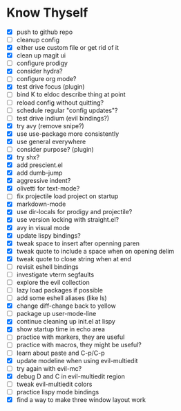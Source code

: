 * Know Thyself

- [X] push to github repo
- [ ] cleanup config
- [X] either use custom file or get rid of it
- [X] clean up magit ui
- [ ] configure prodigy
- [X] consider hydra?
- [ ] configure org mode?
- [X] test drive focus (plugin)
- [ ] bind K to eldoc describe thing at point
- [ ] reload config without quitting?
- [ ] schedule regular "config updates"?
- [ ] test drive indium (evil bindings?)
- [X] try avy (remove snipe?)
- [X] use use-package more consistently
- [X] use general everywhere
- [ ] consider purpose? (plugin)
- [X] try shx?
- [X] add prescient.el
- [X] add dumb-jump
- [X] aggressive indent?
- [X] olivetti for text-mode?
- [ ] fix projectile load project on startup
- [X] markdown-mode
- [X] use dir-locals for prodigy and projectile?
- [X] use version locking with straight.el?
- [X] avy in visual mode
- [X] update lispy bindings?
- [X] tweak space to insert after openning paren
- [X] tweak quote to include a space when on opening delim
- [X] tweak quote to close string when at end
- [ ] revisit eshell bindings
- [ ] investigate vterm segfaults
- [ ] explore the evil collection
- [ ] lazy load packages if possible
- [ ] add some eshell aliases (like ls)
- [X] change diff-change back to yellow
- [ ] package up user-mode-line
- [X] continue cleaning up init.el at lispy
- [X] show startup time in echo area
- [ ] practice with markers, they are useful
- [ ] practice with macros, they might be useful?
- [ ] learn about paste and C-p/C-p
- [X] update modeline when using evil-multiedit
- [ ] try again with evil-mc?
- [X] debug D and C in evil-multiedit region
- [ ] tweak evil-multiedit colors
- [ ] practice lispy mode bindings
- [X] find a way to make three window layout work
